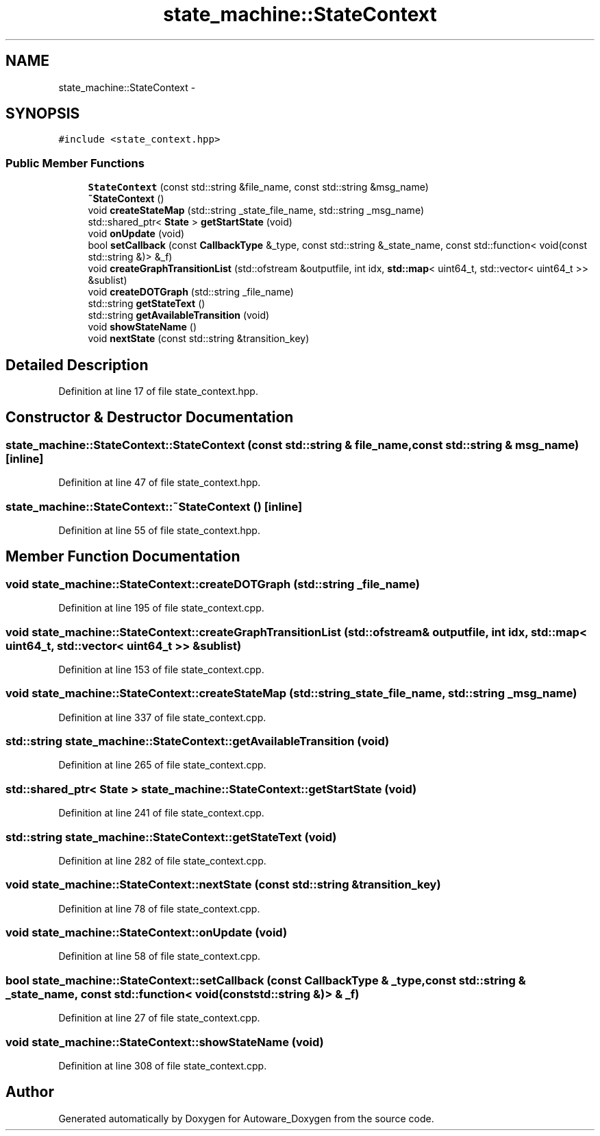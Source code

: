 .TH "state_machine::StateContext" 3 "Fri May 22 2020" "Autoware_Doxygen" \" -*- nroff -*-
.ad l
.nh
.SH NAME
state_machine::StateContext \- 
.SH SYNOPSIS
.br
.PP
.PP
\fC#include <state_context\&.hpp>\fP
.SS "Public Member Functions"

.in +1c
.ti -1c
.RI "\fBStateContext\fP (const std::string &file_name, const std::string &msg_name)"
.br
.ti -1c
.RI "\fB~StateContext\fP ()"
.br
.ti -1c
.RI "void \fBcreateStateMap\fP (std::string _state_file_name, std::string _msg_name)"
.br
.ti -1c
.RI "std::shared_ptr< \fBState\fP > \fBgetStartState\fP (void)"
.br
.ti -1c
.RI "void \fBonUpdate\fP (void)"
.br
.ti -1c
.RI "bool \fBsetCallback\fP (const \fBCallbackType\fP &_type, const std::string &_state_name, const std::function< void(const std::string &)> &_f)"
.br
.ti -1c
.RI "void \fBcreateGraphTransitionList\fP (std::ofstream &outputfile, int idx, \fBstd::map\fP< uint64_t, std::vector< uint64_t >> &sublist)"
.br
.ti -1c
.RI "void \fBcreateDOTGraph\fP (std::string _file_name)"
.br
.ti -1c
.RI "std::string \fBgetStateText\fP ()"
.br
.ti -1c
.RI "std::string \fBgetAvailableTransition\fP (void)"
.br
.ti -1c
.RI "void \fBshowStateName\fP ()"
.br
.ti -1c
.RI "void \fBnextState\fP (const std::string &transition_key)"
.br
.in -1c
.SH "Detailed Description"
.PP 
Definition at line 17 of file state_context\&.hpp\&.
.SH "Constructor & Destructor Documentation"
.PP 
.SS "state_machine::StateContext::StateContext (const std::string & file_name, const std::string & msg_name)\fC [inline]\fP"

.PP
Definition at line 47 of file state_context\&.hpp\&.
.SS "state_machine::StateContext::~StateContext ()\fC [inline]\fP"

.PP
Definition at line 55 of file state_context\&.hpp\&.
.SH "Member Function Documentation"
.PP 
.SS "void state_machine::StateContext::createDOTGraph (std::string _file_name)"

.PP
Definition at line 195 of file state_context\&.cpp\&.
.SS "void state_machine::StateContext::createGraphTransitionList (std::ofstream & outputfile, int idx, \fBstd::map\fP< uint64_t, std::vector< uint64_t >> & sublist)"

.PP
Definition at line 153 of file state_context\&.cpp\&.
.SS "void state_machine::StateContext::createStateMap (std::string _state_file_name, std::string _msg_name)"

.PP
Definition at line 337 of file state_context\&.cpp\&.
.SS "std::string state_machine::StateContext::getAvailableTransition (void)"

.PP
Definition at line 265 of file state_context\&.cpp\&.
.SS "std::shared_ptr< \fBState\fP > state_machine::StateContext::getStartState (void)"

.PP
Definition at line 241 of file state_context\&.cpp\&.
.SS "std::string state_machine::StateContext::getStateText (void)"

.PP
Definition at line 282 of file state_context\&.cpp\&.
.SS "void state_machine::StateContext::nextState (const std::string & transition_key)"

.PP
Definition at line 78 of file state_context\&.cpp\&.
.SS "void state_machine::StateContext::onUpdate (void)"

.PP
Definition at line 58 of file state_context\&.cpp\&.
.SS "bool state_machine::StateContext::setCallback (const \fBCallbackType\fP & _type, const std::string & _state_name, const std::function< void(const std::string &)> & _f)"

.PP
Definition at line 27 of file state_context\&.cpp\&.
.SS "void state_machine::StateContext::showStateName (void)"

.PP
Definition at line 308 of file state_context\&.cpp\&.

.SH "Author"
.PP 
Generated automatically by Doxygen for Autoware_Doxygen from the source code\&.
